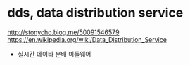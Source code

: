 * dds, data distribution service

http://stonycho.blog.me/50091546579
https://en.wikipedia.org/wiki/Data_Distribution_Service

- 실시간 데이타 분배 미들웨어

